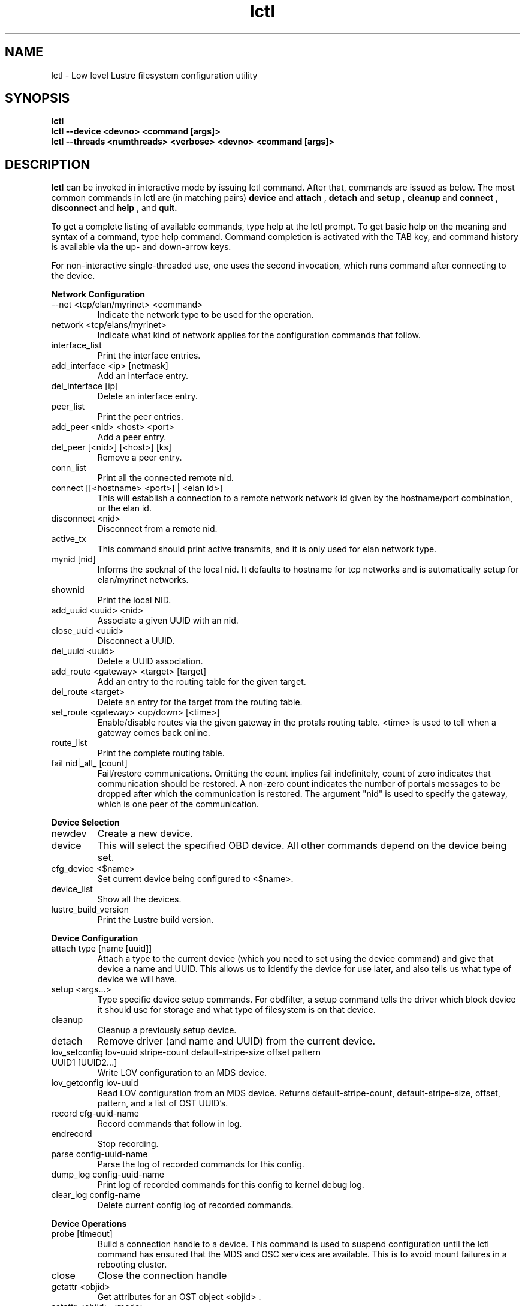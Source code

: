 .TH lctl 1 "2003 Oct 8" Lustre "configuration utilities"
.SH NAME
lctl \- Low level Lustre filesystem configuration utility
.SH SYNOPSIS
.br
.B lctl
.br
.B lctl --device <devno> <command [args]>
.br
.B lctl --threads <numthreads> <verbose> <devno> <command [args]>
.br
.SH DESCRIPTION
.B lctl
can be invoked in interactive mode by issuing lctl command. After that, commands are issued as below. The most common commands in lctl are (in matching pairs) 
.B device 
and 
.B attach
, 
.B detach 
and 
.B setup
,
.B cleanup 
and
.B connect
,
.B disconnect 
and
.B help
, and
.B quit.

To get a complete listing of available commands, type help at the lctl prompt.  To get basic help on the meaning and syntax of a command, type help command.  Command completion is activated with the TAB key, and command history is available via the up- and down-arrow keys. 

For non-interactive single-threaded use, one uses the second invocation, which runs command after connecting to the device. 

.B Network Configuration
.TP
--net <tcp/elan/myrinet> <command> 
Indicate the network type to be used for the operation.
.TP 
network <tcp/elans/myrinet> 
Indicate what kind of network applies for the configuration commands that follow.
.TP
interface_list 
Print the interface entries.
.TP
add_interface <ip> [netmask] 
Add an interface entry.
.TP
del_interface [ip] 
Delete an interface entry.
.TP
peer_list 
Print the peer entries.
.TP
add_peer <nid> <host> <port> 
Add a peer entry.
.TP
del_peer [<nid>] [<host>] [ks] 
Remove a peer entry.
.TP
conn_list 
Print all the connected remote nid.
.TP 
connect [[<hostname> <port>] | <elan id>] 
This will establish a connection to a remote network network id given by the hostname/port combination, or the elan id.
.TP 
disconnect <nid> 
Disconnect from a remote nid.
.TP
active_tx 
This command should print active transmits, and it is only used for elan network type.
.TP 
mynid [nid] 
Informs the socknal of the local nid. It defaults to hostname for tcp networks and is automatically setup for elan/myrinet networks.
.TP
shownid 
Print the local NID.
.TP 
add_uuid <uuid> <nid> 
Associate a given UUID with an nid.
.TP 
close_uuid <uuid> 
Disconnect a UUID.
.TP 
del_uuid <uuid> 
Delete a UUID association.
.TP 
add_route <gateway> <target> [target] 
Add an entry to the routing table for the given target.
.TP 
del_route <target> 
Delete an entry for the target from the routing table.
.TP
set_route <gateway> <up/down> [<time>] 
Enable/disable routes via the given gateway in the protals routing table. <time> is used to tell when a gateway comes back online.
.TP 
route_list 
Print the complete routing table.
.TP
fail nid|_all_ [count] 
Fail/restore communications. Omitting the count implies fail indefinitely, count of zero indicates that communication should be restored. A non-zero count indicates the number of portals messages to be dropped after which the communication is restored. The argument "nid" is used to specify the gateway, which is one peer of the communication.
.PP
.B Device Selection
.TP 
newdev 
Create a new device.
.TP 
device 
This will select the specified OBD device.  All other commands depend on the device being set. 
.TP
cfg_device <$name> 
Set current device being configured to <$name>.
.TP 
device_list 
Show all the devices.
.TP 
lustre_build_version 
Print the Lustre build version.
.PP
.B Device Configuration
.TP 
attach type [name [uuid]] 
Attach a type to the current device (which you need to set using the device command) and give that device a name and UUID.  This allows us to identify the device for use later, and also tells us what type of device we will have.
.TP 
setup <args...> 
Type specific device setup commands. For obdfilter, a setup command tells the driver which block device it should use for storage and what type of filesystem is on that device. 
.TP 
cleanup 
Cleanup a previously setup device.
.TP 
detach 
Remove driver (and name and UUID) from the current device.
.TP 
lov_setconfig lov-uuid stripe-count default-stripe-size offset pattern UUID1 [UUID2...] 
Write LOV configuration to an MDS device.
.TP 
lov_getconfig lov-uuid 
Read LOV configuration from an MDS device. Returns default-stripe-count, default-stripe-size, offset, pattern, and a list of OST UUID's.
.TP
record cfg-uuid-name 
Record commands that follow in log.
.TP
endrecord 
Stop recording.
.TP
parse config-uuid-name 
Parse the log of recorded commands for this config.
.TP
dump_log config-uuid-name 
Print log of recorded commands for this config to kernel debug log.
.TP
clear_log config-name 
Delete current config log of recorded commands.
.PP
.B Device Operations
.TP 
probe [timeout] 
Build a connection handle to a device. This command is used to suspend configuration until the lctl command has ensured that the MDS and OSC services are available. This is to avoid mount failures in a rebooting cluster.
.TP 
close 
Close the connection handle
.TP 
getattr <objid> 
Get attributes for an OST object <objid> .
.TP 
setattr <objid> <mode> 
Set mode attribute for OST object <objid>.
.TP 
create [num [mode [verbose]]] 
Create the specified number <num> of OST objects with the given <mode>.
.TP 
destroy <num> 
Starting at <objid>, destroy <num> number of objects starting from the object with object id <objid>.
.TP 
test_getattr <num> [verbose [[t]objid]] 
Do <num> getattrs on OST object <objid> (objectid+1 on each thread).
.TP 
test_brw [t]<num> [write [verbose [npages [[t]objid]]]] 
Do <num> bulk read/writes on OST object <objid> (<npages> per I/O).
.TP 
test_ldlm 
Perform lock manager test.
.TP 
ldlm_regress_start %s [numthreads [refheld [numres [numext]]]] 
Start lock manager stress test.
.TP 
ldlm_regress_stop 
Stop lock manager stress test.
.TP 
dump_ldlm 
Dump all lock manager state, this is very useful for debugging
.TP 
activate 
Activate an import
.TP 
deacttivate 
De-activate an import
.TP 
recover <connection UUID> 
.TP 
lookup <directory> <file>
.TP 
notransno 
Disable sending of committed transnumber updates
.TP 
readonly 
Disable writes to the underlying device
.TP 
abort_recovery 
Abort recovery on MDS device
.TP 
mount_option 
Dump mount options to a file
.TP 
get_stripe 
Show stripe info for an echo client object.
.TP 
set_stripe <objid>[ width!count[@offset] [:id:id....] 
Set stripe info for an echo client
.TP 
unset_stripe <objid> 
Unset stripe info for an echo client object.
.TP
del_mount_option profile 
Delete a specified profile.
.TP
set_timeout <secs> 
Set the timeout(obd_timeout) for server to wait before failing recovery.
.TP
set_lustre_upcall </full/path/to/upcall> 
Set the lustre upcall(obd_lustre_upcall) via the lustre.upcall sysctl.
.TP
llog_catlist 
List all catalog logs on current device.
.TP
llog_info <$logname|#oid#ogr#ogen> 
Print log header information. 
.TP
llog_print <$logname|#oid#ogr#ogen> [from] [to] 
Print log content information. It will print all records from index 1 by default.
.TP
llog_check <$logname|#oid#ogr#ogen> [from] [to] 
Check log content information. It will check all records from index 1 by default.
.TP
llog_cancel <catalog id|catalog name> <log id> <index> 
Cancel one record in log.
.TP
llog_remove <catalog id|catalog name> <log id> 
Remove one log from catalog, erase it from disk.
.PP
.B Debug
.TP 
debug_daemon 
Debug daemon control and dump to a file
.TP 
debug_kernel [file] [raw] 
Get debug buffer and dump to a fileusage.
.TP 
debug_file <input> [output]
Convert kernel-dumped debug log from binary to plain text format.
.TP 
clear 
Clear kernel debug buffer.
.TP 
mark <text> 
Insert marker text in kernel debug buffer.
.TP 
filter <subsystem id/debug mask> 
Filter message type from the kernel debug buffer.
.TP 
show <subsystem id/debug mask> 
Show specific type of messages.
.TP 
debug_list <subs/types> 
List all the subsystem and debug types.
.TP
modules <path> 
Provide gdb-friendly module information.
.TP 
panic 
Force the kernel to panic.
.TP
lwt start/stop [file] 
Light-weight tracing.
.TP
memhog <page count> [<gfp flags>] 
Memory pressure testing.
.PP
.B Control
.TP 
help 
Show a complete list of commands; help <command name> can be used to get help on specific command.
.TP 
exit 
Close the lctl session.
.TP 
quit 
Close the lctl session.

.SH OPTIONS
The following options can be used to invoke lctl. 
.TP
.B --device 
The device number to be used for the operation. The value of devno is an integer, normally found by calling lctl name2dev on a device name. 
.TP
.B --threads 
How many threads should be forked doing the command specified. The numthreads variable is a strictly positive integer indicating how many threads should be started. The devno option is used as above.
.TP
.B --ignore_errors | ignore_errors 
Ignore errors during script processing
.TP
.B dump 
Save ioctls to a file 
.SH EXAMPLES
.B attach

# lctl
.br
lctl > newdev
.br
lctl > attach obdfilter OBDDEV OBDUUID

.B connect

lctl > name2dev OSCDEV 2 
.br
lctl > device 2
.br
lctl > connect

.B getattr

lctl > getattr 12
.br
id: 12
.br
grp: 0
.br
atime: 1002663714
.br
mtime: 1002663535
.br
ctime: 1002663535
.br
size: 10
.br
blocks: 8
.br
blksize: 4096
.br
mode: 100644
.br
uid: 0
.br
gid: 0
.br
flags: 0
.br
obdflags: 0
.br
nlink: 1
.br
valid: ffffffff
.br
inline:
.br
obdmd:
.br
lctl > disconnect 
.br
Finished (success)

.B setup 

lctl > setup /dev/loop0 ldiskfs
.br
lctl > quit

.SH BUGS
None are known.
